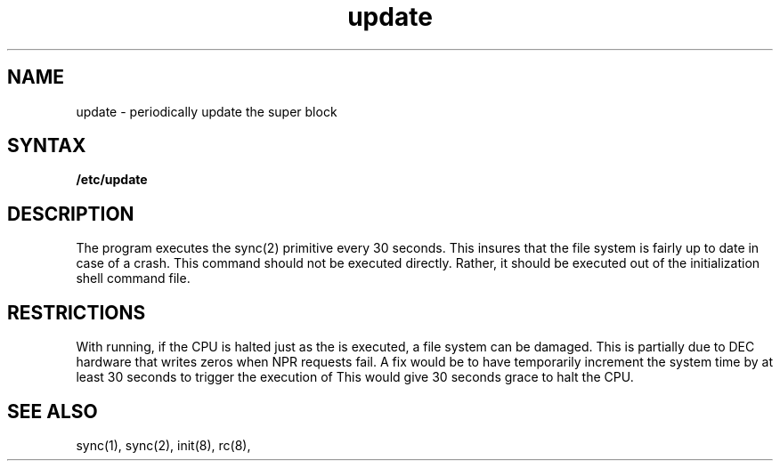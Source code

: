 .TH update 8 
.SH NAME
update \- periodically update the super block
.SH SYNTAX
.B /etc/update
.SH DESCRIPTION
The
.PN update
program executes
the sync(2) primitive every 30 seconds.
This insures that the file system
is fairly up to date in case of a crash.
This command should not be executed directly.
Rather, it should be executed out of the
initialization shell command file.
.SH RESTRICTIONS
With
.PN update
running,
if the CPU is
halted just as
the
.PN sync
is executed,
a file system can be damaged.
This is partially due to DEC hardware that
writes zeros when NPR requests fail.
A fix would be to have 
.PN sync(1)
temporarily increment the system time by at
least 30 seconds to trigger the execution of
.PN update.
This would give 30 seconds grace to halt the CPU.
.SH "SEE ALSO"
sync(1), sync(2), init(8), rc(8), 
